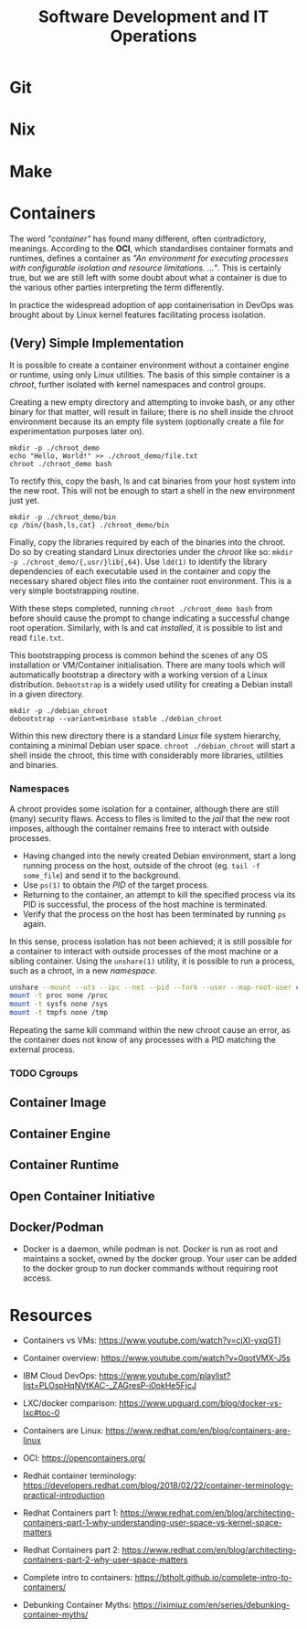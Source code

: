#+TITLE: Software Development and IT Operations

* Git
* Nix
* Make
* Containers

The word /"container"/ has found many different, often contradictory, meanings. According to the  *OCI*, which standardises container formats and runtimes, defines a container as /"An environment for executing processes with configurable isolation and resource limitations. ..."/. This is certainly true, but we are still left with some doubt about what a container is due to the various other parties interpreting the term differently.

In practice the widespread adoption of app containerisation in DevOps was brought about by Linux kernel features facilitating process isolation.

** (Very) Simple Implementation

It is possible to create a container environment without a container engine or runtime, using only Linux utilities. The basis of this simple container is a /chroot/, further isolated with kernel namespaces and control groups.

Creating a new empty directory and attempting to invoke bash, or any other binary for that matter, will result in failure; there is no shell inside the chroot environment because its an empty file system (optionally create a file for experimentation purposes later on).

#+begin_src
mkdir -p ./chroot_demo
echo "Hello, World!" >> ./chroot_demo/file.txt
chroot ./chroot_demo bash
#+end_src

To rectify this, copy the bash, ls and cat binaries from your host system into the new root. This will not be enough to start a shell in the new environment just yet.

#+begin_src
mkdir -p ./chroot_demo/bin
cp /bin/{bash,ls,cat} ./chroot_demo/bin
#+end_src

Finally, copy the libraries required by each of the binaries into the chroot. Do so by creating standard Linux directories under the /chroot/ like so: =mkdir -p ./chroot_demo/{,usr/}lib{,64}=. Use =ldd(1)= to identify the library dependencies of each executable used in the container and copy the necessary shared object files into the container root environment. This is a very simple bootstrapping routine.

With these steps completed, running =chroot ./chroot_demo bash= from before should cause the prompt to change indicating a successful change root operation. Similarly, with ls and cat /installed/, it is possible to list and read =file.txt=.

This bootstrapping process is common behind the scenes of any OS installation or VM/Container initialisation. There are many tools which will automatically bootstrap a directory with a working version of a Linux distribution. =Debootstrap= is a widely used utility for creating a Debian install in a given directory.

#+begin_src
mkdir -p ./debian_chroot
debootstrap --variant=minbase stable ./debian_chroot
#+end_src

Within this new directory there is a standard Linux file system hierarchy, containing a minimal Debian user space. =chroot ./debian_chroot= will start a shell inside the chroot, this time with considerably more libraries, utilities and binaries.

*** Namespaces

A chroot provides some isolation for a container, although there are still (many) security flaws. Access to files is limited to the /jail/ that the new root imposes, although the container remains free to interact with outside processes.

- Having changed into the newly created Debian environment, start a long running process on the host, outside of the chroot (eg. =tail -f some_file=) and send it to the background.
- Use =ps(1)= to obtain the /PID/ of the target process.
- Returning to the container, an attempt to kill the specified process via its PID is successful, the process of the host machine is terminated.
- Verify that the process on the host has been terminated by running =ps= again.

In this sense, process isolation has not been achieved; it is still possible for a container to interact with outside processes of the most machine or a sibling container. Using the =unshare(1)= utility, it is possible to run a process, such as a chroot, in a new /namespace/.

#+begin_src sh
unshare --mount --uts --ipc --net --pid --fork --user --map-root-user chroot ./debian_chroot bash
mount -t proc none /proc
mount -t sysfs none /sys
mount -t tmpfs none /tmp
#+end_src

Repeating the same kill command within the new chroot cause an error, as the container does not know of any processes with a PID matching the external process.

*** TODO Cgroups

** Container Image
** Container Engine
** Container Runtime
** Open Container Initiative
** Docker/Podman

- Docker is a daemon, while podman is not. Docker is run as root and maintains a socket, owned by the docker group. Your user can be added to the docker group to run docker commands without requiring root access.

* Resources
- Containers vs VMs: https://www.youtube.com/watch?v=cjXI-yxqGTI
- Container overview: https://www.youtube.com/watch?v=0qotVMX-J5s
- IBM Cloud DevOps: https://www.youtube.com/playlist?list=PLOspHqNVtKAC-_ZAGresP-i0okHe5FjcJ
- LXC/docker comparison: https://www.upguard.com/blog/docker-vs-lxc#toc-0 
- Containers are Linux: https://www.redhat.com/en/blog/containers-are-linux 
- OCI: https://opencontainers.org/  

- Redhat container terminology: https://developers.redhat.com/blog/2018/02/22/container-terminology-practical-introduction
- Redhat Containers part 1: https://www.redhat.com/en/blog/architecting-containers-part-1-why-understanding-user-space-vs-kernel-space-matters 
- Redhat Containers part 2: https://www.redhat.com/en/blog/architecting-containers-part-2-why-user-space-matters 

- Complete intro to containers: https://btholt.github.io/complete-intro-to-containers/ 
- Debunking Container Myths: https://iximiuz.com/en/series/debunking-container-myths/ 

